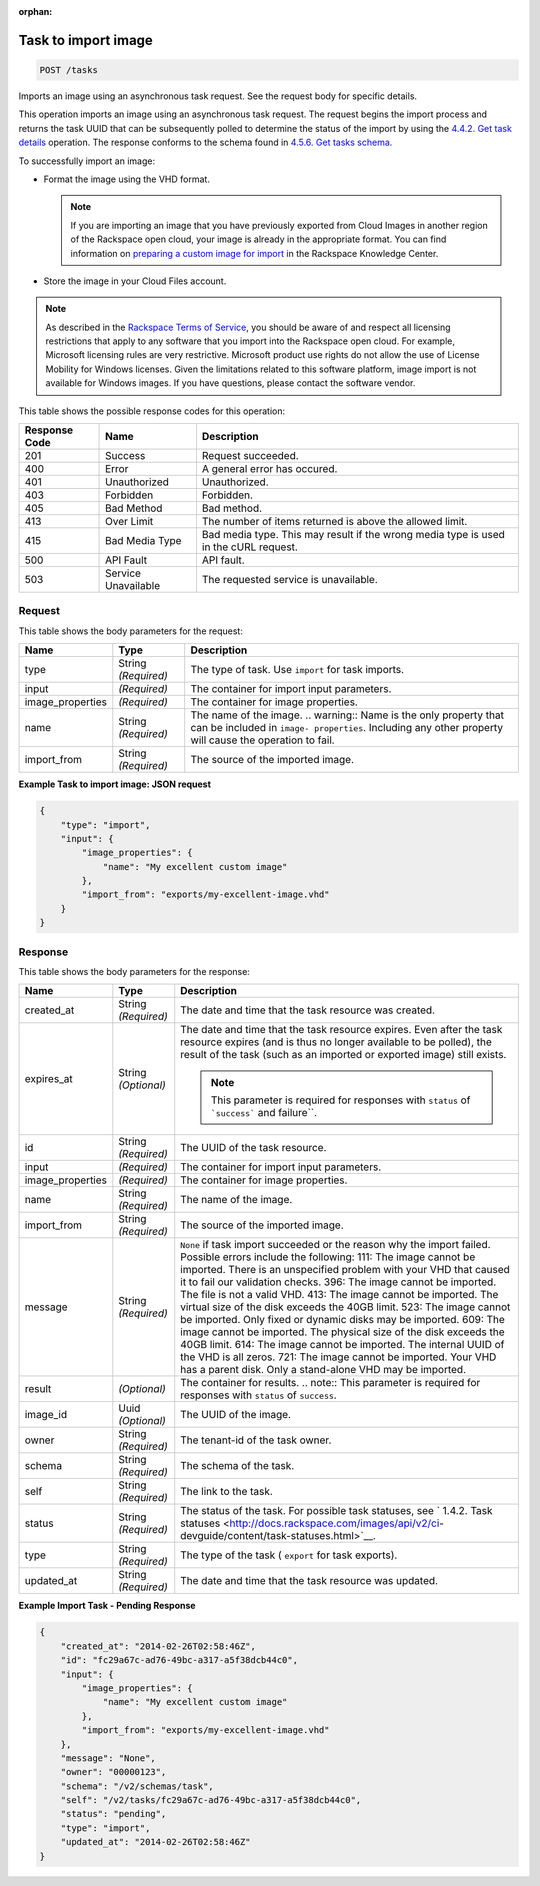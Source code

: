 :orphan:  

.. THIS OUTPUT IS GENERATED FROM THE WADL. DO NOT EDIT.

.. _post-task-to-import-image-tasks:

Task to import image
^^^^^^^^^^^^^^^^^^^^^^^^^^^^^^^^^^^^^^^^^^^^^^^^^^^^^^^^^^^^^^^^^^^^^^^^^^^^^^^^

.. code::

    POST /tasks

Imports an image using an asynchronous task request. See the request body for specific details.

This operation imports an image using an asynchronous task request. The request begins the import process and returns the task UUID that can be subsequently polled to determine the status of the import by using the `4.4.2. Get task details <http://docs.rackspace.com/images/api/v2/ci-devguide/content/GET_getTask_tasks__taskID__Image_Task_Calls.html>`__ operation. The response conforms to the schema found in `4.5.6. Get tasks schema <http://docs.rackspace.com/images/api/v2/ci-devguide/content/GET_getTasksSchemas_schemas_tasks_Schema_Calls.html>`__.

To successfully import an image: 



*  Format the image using the VHD format.
   
   .. note::
      If you are importing an image that you have previously exported from Cloud Images in another region of the Rackspace open cloud, your image is already in the appropriate format. You can find information on `preparing a custom image for import <http://www.rackspace.com/knowledge_center/article/preparing-an-image-for-import-into-the-rackspace-open-cloud>`__ in the Rackspace Knowledge Center.
*  Store the image in your Cloud Files account.


.. note::
   As described in the `Rackspace Terms of Service <http://docs.rackspace.com/images/api/v2/ci-devguide/content/ch_image-service-dev-overview.html>`__, you should be aware of and respect all licensing restrictions that apply to any software that you import into the Rackspace open cloud. For example, Microsoft licensing rules are very restrictive. Microsoft product use rights do not allow the use of License Mobility for Windows licenses. Given the limitations related to this software platform, image import is not available for Windows images. If you have questions, please contact the software vendor. 
   
   



This table shows the possible response codes for this operation:

+--------------------------+-------------------------+-------------------------+
|Response Code             |Name                     |Description              |
+==========================+=========================+=========================+
|201                       |Success                  |Request succeeded.       |
+--------------------------+-------------------------+-------------------------+
|400                       |Error                    |A general error has      |
|                          |                         |occured.                 |
+--------------------------+-------------------------+-------------------------+
|401                       |Unauthorized             |Unauthorized.            |
+--------------------------+-------------------------+-------------------------+
|403                       |Forbidden                |Forbidden.               |
+--------------------------+-------------------------+-------------------------+
|405                       |Bad Method               |Bad method.              |
+--------------------------+-------------------------+-------------------------+
|413                       |Over Limit               |The number of items      |
|                          |                         |returned is above the    |
|                          |                         |allowed limit.           |
+--------------------------+-------------------------+-------------------------+
|415                       |Bad Media Type           |Bad media type. This may |
|                          |                         |result if the wrong      |
|                          |                         |media type is used in    |
|                          |                         |the cURL request.        |
+--------------------------+-------------------------+-------------------------+
|500                       |API Fault                |API fault.               |
+--------------------------+-------------------------+-------------------------+
|503                       |Service Unavailable      |The requested service is |
|                          |                         |unavailable.             |
+--------------------------+-------------------------+-------------------------+


Request
""""""""""""""""
   
This table shows the body parameters for the request:

+--------------------------+-------------------------+-------------------------+
|Name                      |Type                     |Description              |
+==========================+=========================+=========================+
|type                      |String *(Required)*      |The type of task. Use    |
|                          |                         |``import`` for task      |
|                          |                         |imports.                 |
+--------------------------+-------------------------+-------------------------+
|input                     |*(Required)*             |The container for import |
|                          |                         |input parameters.        |
+--------------------------+-------------------------+-------------------------+
|image_properties          |*(Required)*             |The container for image  |
|                          |                         |properties.              |
+--------------------------+-------------------------+-------------------------+
|name                      |String *(Required)*      |The name of the image.   |
|                          |                         |.. warning:: Name is the |
|                          |                         |only property that can   |
|                          |                         |be included in ``image-  |
|                          |                         |properties``. Including  |
|                          |                         |any other property will  |
|                          |                         |cause the operation to   |
|                          |                         |fail.                    |
+--------------------------+-------------------------+-------------------------+
|import_from               |String *(Required)*      |The source of the        |
|                          |                         |imported image.          |
+--------------------------+-------------------------+-------------------------+





**Example Task to import image: JSON request**


.. code::

    {
        "type": "import",
        "input": {
            "image_properties": {
                "name": "My excellent custom image"
            }, 
            "import_from": "exports/my-excellent-image.vhd"
        }
    }


Response
""""""""""""""""

This table shows the body parameters for the response:

+-----------------+--------------+---------------------------------------------+
|Name             |Type          |Description                                  |
+=================+==============+=============================================+
|created_at       |String        |The date and time that the task resource was |
|                 |*(Required)*  |created.                                     |
+-----------------+--------------+---------------------------------------------+
|expires_at       |String        |The date and time that the task resource     |
|                 |*(Optional)*  |expires. Even after the task resource        |
|                 |              |expires (and is thus no longer available to  |
|                 |              |be polled), the result of the task (such as  |
|                 |              |an imported or exported image) still exists. |
|                 |              |                                             |
|                 |              |.. note::                                    |
|                 |              |   This parameter is required for responses  |
|                 |              |   with ``status`` of  ```success``` and     |
|                 |              |   failure``.                                |
|                 |              |                                             |
+-----------------+--------------+---------------------------------------------+
|id               |String        |The UUID of the task resource.               |
|                 |*(Required)*  |                                             |
+-----------------+--------------+---------------------------------------------+
|input            |*(Required)*  |The container for import input parameters.   |
+-----------------+--------------+---------------------------------------------+
|image_properties |*(Required)*  |The container for image properties.          |
+-----------------+--------------+---------------------------------------------+
|name             |String        |The name of the image.                       |
|                 |*(Required)*  |                                             |
+-----------------+--------------+---------------------------------------------+
|import_from      |String        |The source of the imported image.            |
|                 |*(Required)*  |                                             |
+-----------------+--------------+---------------------------------------------+
|message          |String        |``None`` if task import succeeded or the     |
|                 |*(Required)*  |reason why the import failed. Possible       |
|                 |              |errors include the following: 111: The image |
|                 |              |cannot be imported. There is an unspecified  |
|                 |              |problem with your VHD that caused it to fail |
|                 |              |our validation checks. 396: The image cannot |
|                 |              |be imported. The file is not a valid VHD.    |
|                 |              |413: The image cannot be imported. The       |
|                 |              |virtual size of the disk exceeds the 40GB    |
|                 |              |limit. 523: The image cannot be imported.    |
|                 |              |Only fixed or dynamic disks may be imported. |
|                 |              |609: The image cannot be imported. The       |
|                 |              |physical size of the disk exceeds the 40GB   |
|                 |              |limit. 614: The image cannot be imported.    |
|                 |              |The internal UUID of the VHD is all zeros.   |
|                 |              |721: The image cannot be imported. Your VHD  |
|                 |              |has a parent disk. Only a stand-alone VHD    |
|                 |              |may be imported.                             |
+-----------------+--------------+---------------------------------------------+
|result           |*(Optional)*  |The container for results. .. note:: This    |
|                 |              |parameter is required for responses with     |
|                 |              |``status`` of ``success``.                   |
+-----------------+--------------+---------------------------------------------+
|image_id         |Uuid          |The UUID of the image.                       |
|                 |*(Optional)*  |                                             |
+-----------------+--------------+---------------------------------------------+
|owner            |String        |The tenant-id of the task owner.             |
|                 |*(Required)*  |                                             |
+-----------------+--------------+---------------------------------------------+
|schema           |String        |The schema of the task.                      |
|                 |*(Required)*  |                                             |
+-----------------+--------------+---------------------------------------------+
|self             |String        |The link to the task.                        |
|                 |*(Required)*  |                                             |
+-----------------+--------------+---------------------------------------------+
|status           |String        |The status of the task. For possible task    |
|                 |*(Required)*  |statuses, see ` 1.4.2. Task statuses         |
|                 |              |<http://docs.rackspace.com/images/api/v2/ci- |
|                 |              |devguide/content/task-statuses.html>`__.     |
+-----------------+--------------+---------------------------------------------+
|type             |String        |The type of the task ( ``export`` for task   |
|                 |*(Required)*  |exports).                                    |
+-----------------+--------------+---------------------------------------------+
|updated_at       |String        |The date and time that the task resource was |
|                 |*(Required)*  |updated.                                     |
+-----------------+--------------+---------------------------------------------+   

**Example Import Task - Pending Response**


.. code::

    {
        "created_at": "2014-02-26T02:58:46Z", 
        "id": "fc29a67c-ad76-49bc-a317-a5f38dcb44c0", 
        "input": {
            "image_properties": {
                "name": "My excellent custom image"
            }, 
            "import_from": "exports/my-excellent-image.vhd"
        }, 
        "message": "None", 
        "owner": "00000123", 
        "schema": "/v2/schemas/task", 
        "self": "/v2/tasks/fc29a67c-ad76-49bc-a317-a5f38dcb44c0", 
        "status": "pending", 
        "type": "import", 
        "updated_at": "2014-02-26T02:58:46Z"
    }
     

